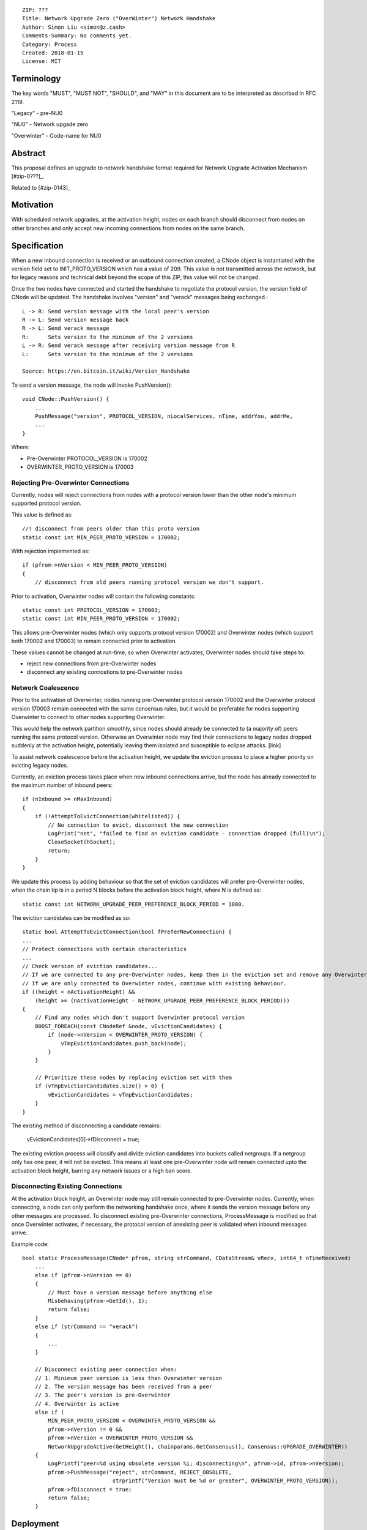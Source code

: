 ::

  ZIP: ???
  Title: Network Upgrade Zero ("OverWinter") Network Handshake
  Author: Simon Liu <simon@z.cash>
  Comments-Summary: No comments yet.
  Category: Process
  Created: 2018-01-15
  License: MIT

Terminology
===========

The key words "MUST", "MUST NOT", "SHOULD", and "MAY" in this document are to be interpreted as described in RFC 2119.

"Legacy" - pre-NU0

"NU0" - Network upgade zero

"Overwinter" - Code-name for NU0

Abstract
========

This proposal defines an upgrade to network handshake format required for Network Upgrade Activation Mechanism [#zip-0???]_.

Related to [#zip-0143]_

Motivation
==========

With scheduled network upgrades, at the activation height, nodes on each branch should disconnect from nodes on other branches and only accept new incoming connections from nodes on the same branch.

Specification
=============

When a new inbound connection is received or an outbound connection created, a CNode object is instantiated with the version field set to INIT_PROTO_VERSION which has a value of 209. This value is not transmitted across the network, but for legacy reasons and technical debt beyond the scope of this ZIP, this value will not be changed.

Once the two nodes have connected and started the handshake to negotiate the protocol version, the version field of CNode will be updated.  The handshake involves "version" and "verack" messages being exchanged.::

    L -> R: Send version message with the local peer's version
    R -> L: Send version message back
    R -> L: Send verack message
    R:      Sets version to the minimum of the 2 versions
    L -> R: Send verack message after receiving version message from R
    L:      Sets version to the minimum of the 2 versions
    
    Source: https://en.bitcoin.it/wiki/Version_Handshake

To send a version message, the node will invoke PushVersion()::

    void CNode::PushVersion() {
        ...
        PushMessage("version", PROTOCOL_VERSION, nLocalServices, nTime, addrYou, addrMe,
        ...
    }
      
Where:

- Pre-Overwinter PROTOCOL_VERSION is 170002
- OVERWINTER_PROTO_VERSION is 170003


Rejecting Pre-Overwinter Connections
------------------------------------

Currently, nodes will reject connections from nodes with a protocol version lower than the other node's minimum supported protocol version.

This value is defined as::

    //! disconnect from peers older than this proto version
    static const int MIN_PEER_PROTO_VERSION = 170002;
    
With rejection implemented as::
    
    if (pfrom->nVersion < MIN_PEER_PROTO_VERSION)
    {
        // disconnect from old peers running protocol version we don't support.

Prior to activation, Overwinter nodes will contain the following constants::

    static const int PROTOCOL_VERSION = 170003;
    static const int MIN_PEER_PROTO_VERSION = 170002;

This allows pre-Overwinter nodes (which only supports protocol version 170002) and Overwinter nodes (which support both 170002 and 170003) to remain connected prior to activation.

These values cannot be changed at run-time, so when Overwinter activates, Overwinter nodes should take steps to:

- reject new connections from pre-Overwinter nodes
- disconnect any existing conncetions to pre-Overwinter nodes


Network Coalescence
-------------------

Prior to the activation of Overwinter, nodes running pre-Overwinter protocol version 170002 and the Overwinter protocol version 170003 remain connected with the same consensus rules, but it would be preferable for nodes supporting Overwinter to connect to other nodes supporting Overwinter.

This would help the network partition smoothly, since nodes should already be connected to (a majority of) peers running the same protocol version.  Otherwise an Overwinter node may find their connections to legacy nodes dropped suddenly at the activation height, potentially leaving them isolated and susceptible to eclipse attacks. [link]

To assist network coalescence before the activation height, we update the eviction process to place a higher priority on evicting legacy nodes.

Currently, an eviction process takes place when new inbound connections arrive, but the node has already connected to the maximum number of inbound peers::

    if (nInbound >= nMaxInbound)
    {
        if (!AttemptToEvictConnection(whitelisted)) {
            // No connection to evict, disconnect the new connection
            LogPrint("net", "failed to find an eviction candidate - connection dropped (full)\n");
            CloseSocket(hSocket);
            return;
        }
    }

We update this process by adding behaviour so that the set of eviction candidates will prefer pre-Overwinter nodes, when the chain tip is in a period N blocks before the activation block height, where N is defined as::

    static const int NETWORK_UPGRADE_PEER_PREFERENCE_BLOCK_PERIOD = 1000.

The eviction candidates can be modified as so::

    static bool AttemptToEvictConnection(bool fPreferNewConnection) {
    ...
    // Protect connections with certain characteristics
    ...
    // Check version of eviction candidates...
    // If we are connected to any pre-Overwinter nodes, keep them in the eviction set and remove any Overwinter nodes
    // If we are only connected to Overwinter nodes, continue with existing behaviour.
    if ((height < nActivationHeight) &&
        (height >= (nActivationHeight - NETWORK_UPGRADE_PEER_PREFERENCE_BLOCK_PERIOD)))
    {
        // Find any nodes which don't support Overwinter protocol version
        BOOST_FOREACH(const CNodeRef &node, vEvictionCandidates) {
            if (node->nVersion < OVERWINTER_PROTO_VERSION) {
                vTmpEvictionCandidates.push_back(node);
            }
        }

        // Prioritize these nodes by replacing eviction set with them
        if (vTmpEvictionCandidates.size() > 0) {
            vEvictionCandidates = vTmpEvictionCandidates;
        }
    }

The existing method of disconnecting a candidate remains:

    vEvictionCandidates[0]->fDisconnect = true;

The existing eviction process will classify and divide eviction candidates into buckets called netgroups.  If a netgroup only has one peer, it will not be evicted.  This means at least one pre-Overwinter node will remain connected upto the activation block height, barring any network issues or a high ban score.


Disconnecting Existing Connections
----------------------------------

At the activation block height, an Overwinter node may still remain connected to pre-Overwinter nodes.  Currently, when connecting, a node can only perform the networking handshake once, where it sends the version message before any other messages are processed.  To disconnect existing pre-Overwinter connections, ProcessMessage is modified so that once Overwinter activates, if necessary, the protocol version of anexisting peer is validated when inbound messages arrive.

Example code::

    bool static ProcessMessage(CNode* pfrom, string strCommand, CDataStream& vRecv, int64_t nTimeReceived)
        ...
        else if (pfrom->nVersion == 0)
        {
            // Must have a version message before anything else
            Misbehaving(pfrom->GetId(), 1);
            return false;
        }
        else if (strCommand == "verack")
        {
            ...
        }

        // Disconnect existing peer connection when:
        // 1. Minimum peer version is less than Overwinter version
        // 2. The version message has been received from a peer
        // 3. The peer's version is pre-Overwinter
        // 4. Overwinter is active
        else if (
            MIN_PEER_PROTO_VERSION < OVERWINTER_PROTO_VERSION &&
            pfrom->nVersion != 0 &&
            pfrom->nVersion < OVERWINTER_PROTO_VERSION &&
            NetworkUpgradeActive(GetHeight(), chainparams.GetConsensus(), Consensus::UPGRADE_OVERWINTER))
        {
            LogPrintf("peer=%d using obsolete version %i; disconnecting\n", pfrom->id, pfrom->nVersion);
            pfrom->PushMessage("reject", strCommand, REJECT_OBSOLETE,
                                strprintf("Version must be %d or greater", OVERWINTER_PROTO_VERSION));
            pfrom->fDisconnect = true;
            return false;
        }



Deployment
==========

This proposal will be deployed with the Overwinter network upgrade.

Testnet:

Mainnet:

Backward compatibility
======================

This proposal intentionally creates what is known as a hard fork where Overwinter nodes disconnect from pre-Overwinter nodes.

Prior to the network upgrade activating, Overwinter and pre-Overwinter nodes are compatible and can connect to each other. However, Overwinter nodes will have a preference for connecting to other Overwinter nodes, so pre-Overwinter nodes will gradually be disconnected in the run up to activation.

Once the network upgrades, even though pre-Overwinter nodes can still accept the numerically larger protocol version used by Overwinter as being valid, Overwinter nodes will always disconnect peers using lower protocol versions.


Reference Implementation
========================

TBC


References
==========

Partition nodes with old protocol version from network in advance of hard fork https://github.com/zcash/zcash/issues/2775

https://en.bitcoin.it/wiki/Protocol_documentation#version

.. [#zip-0???] Network Upgrade Activation Mechanism
